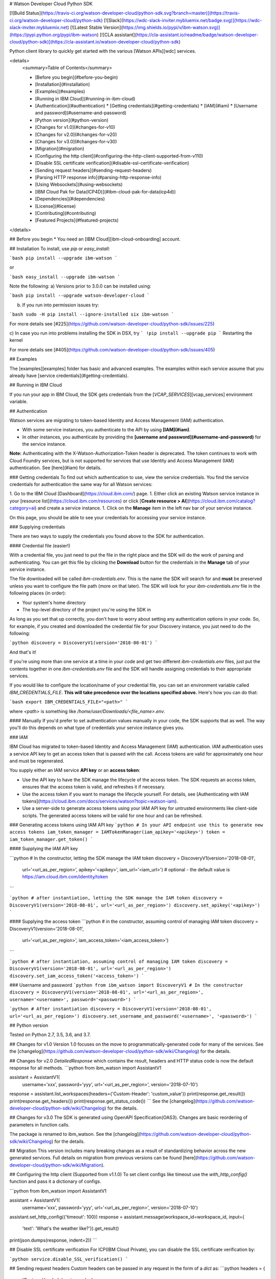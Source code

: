 # Watson Developer Cloud Python SDK

[![Build Status](https://travis-ci.org/watson-developer-cloud/python-sdk.svg?branch=master)](https://travis-ci.org/watson-developer-cloud/python-sdk)
[![Slack](https://wdc-slack-inviter.mybluemix.net/badge.svg)](https://wdc-slack-inviter.mybluemix.net)
[![Latest Stable Version](https://img.shields.io/pypi/v/ibm-watson.svg)](https://pypi.python.org/pypi/ibm-watson)
[![CLA assistant](https://cla-assistant.io/readme/badge/watson-developer-cloud/python-sdk)](https://cla-assistant.io/watson-developer-cloud/python-sdk)

Python client library to quickly get started with the various [Watson APIs][wdc] services.

<details>
  <summary>Table of Contents</summary>

  * [Before you begin](#before-you-begin)
  * [Installation](#installation)
  * [Examples](#examples)
  * [Running in IBM Cloud](#running-in-ibm-cloud)
  * [Authentication](#authentication)
    * [Getting credentials](#getting-credentials)
    * [IAM](#iam)
    * [Username and password](#username-and-password)
  * [Python version](#python-version)
  * [Changes for v1.0](#changes-for-v10)
  * [Changes for v2.0](#changes-for-v20)
  * [Changes for v3.0](#changes-for-v30)
  * [Migration](#migration)
  * [Configuring the http client](#configuring-the-http-client-supported-from-v110)
  * [Disable SSL certificate verification](#disable-ssl-certificate-verification)
  * [Sending request headers](#sending-request-headers)
  * [Parsing HTTP response info](#parsing-http-response-info)
  * [Using Websockets](#using-websockets)
  * [IBM Cloud Pak for Data(ICP4D)](#ibm-cloud-pak-for-data(icp4d))
  * [Dependencies](#dependencies)
  * [License](#license)
  * [Contributing](#contributing)
  * [Featured Projects](#featured-projects)

</details>

## Before you begin
* You need an [IBM Cloud][ibm-cloud-onboarding] account.

## Installation
To install, use `pip` or `easy_install`:

```bash
pip install --upgrade ibm-watson
```

or

```bash
easy_install --upgrade ibm-watson
```

Note the following:
a) Versions prior to 3.0.0 can be installed using:

```bash
pip install --upgrade watson-developer-cloud
```

b) If you run into permission issues try:

```bash
sudo -H pip install --ignore-installed six ibm-watson
```

For more details see [#225](https://github.com/watson-developer-cloud/python-sdk/issues/225)

c) In case you run into problems installing the SDK in DSX, try
```
!pip install --upgrade pip
```
Restarting the kernel

For more details see [#405](https://github.com/watson-developer-cloud/python-sdk/issues/405)

## Examples

The [examples][examples] folder has basic and advanced examples. The examples within each service assume that you already have [service credentials](#getting-credentials).

## Running in IBM Cloud

If you run your app in IBM Cloud, the SDK gets credentials from the [`VCAP_SERVICES`][vcap_services] environment variable.

## Authentication

Watson services are migrating to token-based Identity and Access Management (IAM) authentication.

- With some service instances, you authenticate to the API by using **[IAM](#iam)**.
- In other instances, you authenticate by providing the **[username and password](#username-and-password)** for the service instance.

**Note:** Authenticating with the X-Watson-Authorization-Token header is deprecated. The token continues to work with Cloud Foundry services, but is not supported for services that use Identity and Access Management (IAM) authentication. See [here](#iam) for details.

### Getting credentials
To find out which authentication to use, view the service credentials. You find the service credentials for authentication the same way for all Watson services:

1. Go to the IBM Cloud [Dashboard](https://cloud.ibm.com/) page.
1. Either click an existing Watson service instance in your [resource list](https://cloud.ibm.com/resources) or click [**Create resource > AI**](https://cloud.ibm.com/catalog?category=ai) and create a service instance.
1. Click on the **Manage** item in the left nav bar of your service instance.

On this page, you should be able to see your credentials for accessing your service instance.

### Supplying credentials

There are two ways to supply the credentials you found above to the SDK for authentication.

#### Credential file (easier!)

With a credential file, you just need to put the file in the right place and the SDK will do the work of parsing and authenticating. You can get this file by clicking the **Download** button for the credentials in the **Manage** tab of your service instance.

The file downloaded will be called `ibm-credentials.env`. This is the name the SDK will search for and **must** be preserved unless you want to configure the file path (more on that later). The SDK will look for your `ibm-credentials.env` file in the following places (in order):

- Your system's home directory
- The top-level directory of the project you're using the SDK in

As long as you set that up correctly, you don't have to worry about setting any authentication options in your code. So, for example, if you created and downloaded the credential file for your Discovery instance, you just need to do the following:

```python
discovery = DiscoveryV1(version='2018-08-01')
```

And that's it!

If you're using more than one service at a time in your code and get two different `ibm-credentials.env` files, just put the contents together in one `ibm-credentials.env` file and the SDK will handle assigning credentials to their appropriate services.

If you would like to configure the location/name of your credential file, you can set an environment variable called `IBM_CREDENTIALS_FILE`. **This will take precedence over the locations specified above.** Here's how you can do that:

```bash
export IBM_CREDENTIALS_FILE="<path>"
```

where `<path>` is something like `/home/user/Downloads/<file_name>.env`.

#### Manually
If you'd prefer to set authentication values manually in your code, the SDK supports that as well. The way you'll do this depends on what type of credentials your service instance gives you.

### IAM

IBM Cloud has migrated to token-based Identity and Access Management (IAM) authentication. IAM authentication uses a service API key to get an access token that is passed with the call. Access tokens are valid for approximately one hour and must be regenerated.

You supply either an IAM service **API key** or an **access token**:

- Use the API key to have the SDK manage the lifecycle of the access token. The SDK requests an access token, ensures that the access token is valid, and refreshes it if necessary.
- Use the access token if you want to manage the lifecycle yourself. For details, see [Authenticating with IAM tokens](https://cloud.ibm.com/docs/services/watson?topic=watson-iam).
- Use a server-side to generate access tokens using your IAM API key for untrusted environments like client-side scripts. The generated access tokens will be valid for one hour and can be refreshed.

### Generating access tokens using IAM API key
```python
# In your API endpoint use this to generate new access tokens
iam_token_manager = IAMTokenManager(iam_apikey='<apikey>')
token = iam_token_manager.get_token()
```

#### Supplying the IAM API key

```python
# In the constructor, letting the SDK manage the IAM token
discovery = DiscoveryV1(version='2018-08-01',
                        url='<url_as_per_region>',
                        apikey='<apikey>',
                        iam_url='<iam_url>') # optional - the default value is https://iam.cloud.ibm.com/identity/token
```

```python
# after instantiation, letting the SDK manage the IAM token
discovery = DiscoveryV1(version='2018-08-01', url='<url_as_per_region>')
discovery.set_apikey('<apikey>')
```

#### Supplying the access token
```python
# in the constructor, assuming control of managing IAM token
discovery = DiscoveryV1(version='2018-08-01',
                        url='<url_as_per_region>',
                        iam_access_token='<iam_access_token>')
```

```python
# after instantiation, assuming control of managing IAM token
discovery = DiscoveryV1(version='2018-08-01', url='<url_as_per_region>')
discovery.set_iam_access_token('<access_token>')
```

### Username and password
```python
from ibm_watson import DiscoveryV1
# In the constructor
discovery = DiscoveryV1(version='2018-08-01', url='<url_as_per_region>', username='<username>', password='<password>')
```

```python
# After instantiation
discovery = DiscoveryV1(version='2018-08-01', url='<url_as_per_region>')
discovery.set_username_and_password('<username>', '<password>')
```

## Python version

Tested on Python 2.7, 3.5, 3.6, and 3.7.

## Changes for v1.0
Version 1.0 focuses on the move to programmatically-generated code for many of the services. See the [changelog](https://github.com/watson-developer-cloud/python-sdk/wiki/Changelog) for the details.

## Changes for v2.0
`DetailedResponse` which contains the result, headers and HTTP status code is now the default response for all methods.
```python
from ibm_watson import AssistantV1

assistant = AssistantV1(
    username='xxx',
    password='yyy',
    url='<url_as_per_region>',
    version='2018-07-10')

response = assistant.list_workspaces(headers={'Custom-Header': 'custom_value'})
print(response.get_result())
print(response.get_headers())
print(response.get_status_code())
```
See the [changelog](https://github.com/watson-developer-cloud/python-sdk/wiki/Changelog) for the details.

## Changes for v3.0
The SDK is generated using OpenAPI Specification(OAS3). Changes are basic reordering of parameters in function calls.

The package is renamed to ibm_watson. See the [changelog](https://github.com/watson-developer-cloud/python-sdk/wiki/Changelog) for the details.

## Migration
This version includes many breaking changes as a result of standardizing behavior across the new generated services. Full details on migration from previous versions can be found [here](https://github.com/watson-developer-cloud/python-sdk/wiki/Migration).

## Configuring the http client (Supported from v1.1.0)
To set client configs like timeout use the `with_http_config()` function and pass it a dictionary of configs.

```python
from ibm_watson import AssistantV1

assistant = AssistantV1(
    username='xxx',
    password='yyy',
    url='<url_as_per_region>',
    version='2018-07-10')

assistant.set_http_config({'timeout': 100})
response = assistant.message(workspace_id=workspace_id, input={
    'text': 'What\'s the weather like?'}).get_result()
print(json.dumps(response, indent=2))
```

## Disable SSL certificate verification
For ICP(IBM Cloud Private), you can disable the SSL certificate verification by:

```python
service.disable_SSL_verification()
```

## Sending request headers
Custom headers can be passed in any request in the form of a `dict` as:
```python
headers = {
    'Custom-Header': 'custom_value'
}
```
For example, to send a header called `Custom-Header` to a call in Watson Assistant, pass
the headers parameter as:
```python
from ibm_watson import AssistantV1

assistant = AssistantV1(
    username='xxx',
    password='yyy',
    url='<url_as_per_region>',
    version='2018-07-10')

response = assistant.list_workspaces(headers={'Custom-Header': 'custom_value'}).get_result()
```

## Parsing HTTP response info
If you would like access to some HTTP response information along with the response model, you can set the `set_detailed_response()` to `True`. Since Python SDK `v2.0`, it is set to `True`
```python
from ibm_watson import AssistantV1

assistant = AssistantV1(
    username='xxx',
    password='yyy',
    url='<url_as_per_region>',
    version='2018-07-10')

assistant.set_detailed_response(True)
response = assistant.list_workspaces(headers={'Custom-Header': 'custom_value'}).get_result()
print(response)
```

This would give an output of `DetailedResponse` having the structure:
```python
{
    'result': <response returned by service>,
    'headers': { <http response headers> },
    'status_code': <http status code>
}
```
You can use the `get_result()`, `get_headers()` and get_status_code() to return the result, headers and status code respectively.

## Using Websockets
The Text to Speech service supports synthesizing text to spoken audio using web sockets with the `synthesize_using_websocket`. The Speech to Text service supports recognizing speech to text using web sockets with the `recognize_using_websocket`. These methods need a custom callback class to listen to events. Below is an example of `synthesize_using_websocket`. Note: The service accepts one request per connection.

```py
from ibm_watson.websocket import SynthesizeCallback

class MySynthesizeCallback(SynthesizeCallback):
    def __init__(self):
        SynthesizeCallback.__init__(self)

    def on_audio_stream(self, audio_stream):
        return audio_stream

    def on_data(self, data):
        return data

my_callback = MySynthesizeCallback()
service.synthesize_using_websocket('I like to pet dogs',
                                   my_callback,
                                   accept='audio/wav',
                                   voice='en-US_AllisonVoice'
                                  )
```

## IBM Cloud Pak for Data(ICP4D)
If your service instance is of ICP4D, below are two ways of initializing the assistant service.

### 1) Supplying the username, password, icp4d_url and authentication_type
The SDK will manage the token for the user
```python
assistant = AssistantV1(
    version='<version',
    username='<your username>',
    password='<your password>',
    url='<service url>', # should be of the form https://{icp_cluster_host}/{deployment}/assistant/{instance-id}/api
    icp4d_url='<authentication url>', # should be of the form https://{icp_cluster_host}
    authentication_type='icp4d')

assistant.disable_SSL_verification() # MAKE SURE SSL VERIFICATION IS DISABLED
```

### 2) Supplying the access token
```python
assistant = AssistantV1(
    version='<version>',
    url='service url', # should be of the form https://{icp_cluster_host}/{deployment}/assistant/{instance-id}/api
    icp4d_access_token='<your managed access token>')

assistant.disable_SSL_verification() # MAKE SURE SSL VERIFICATION IS DISABLED
```

## Dependencies

* [requests]
* `python_dateutil` >= 2.5.3
* [responses] for testing
* Following for web sockets support in speech to text
   * `websocket-client` 0.48.0
* `ibm_cloud_sdk_core` >=0.5.1

## Contributing

See [CONTRIBUTING.md][CONTRIBUTING].

## Featured Projects

Here are some projects that have been using the SDK:

* [NLC ICD-10 Classifier](https://github.com/IBM/nlc-icd10-classifier)
* [Cognitive Moderator Service](https://github.com/IBM/cognitive-moderator-service)

We'd love to highlight cool open-source projects that use this SDK! If you'd like to get your project added to the list, feel free to make an issue linking us to it.


## License

This library is licensed under the [Apache 2.0 license][license].

[wdc]: http://www.ibm.com/watson/developercloud/
[ibm_cloud]: https://cloud.ibm.com/
[watson-dashboard]: https://cloud.ibm.com/catalog?category=ai
[responses]: https://github.com/getsentry/responses
[requests]: http://docs.python-requests.org/en/latest/
[examples]: https://github.com/watson-developer-cloud/python-sdk/tree/master/examples
[CONTRIBUTING]: https://github.com/watson-developer-cloud/python-sdk/blob/master/CONTRIBUTING.md
[license]: http://www.apache.org/licenses/LICENSE-2.0
[vcap_services]: https://cloud.ibm.com/docs/services/watson?topic=watson-vcapServices
[ibm-cloud-onboarding]: https://cloud.ibm.com/registration?target=/developer/watson&cm_sp=WatsonPlatform-WatsonServices-_-OnPageNavLink-IBMWatson_SDKs-_-Python


